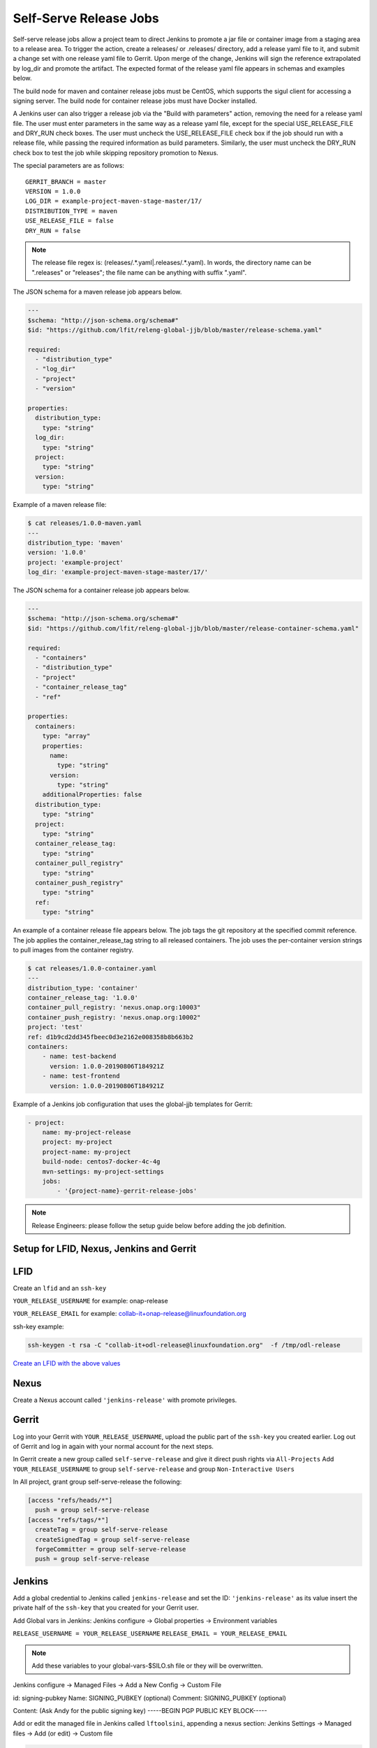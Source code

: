 .. _lf-global-jjb-release:

#######################
Self-Serve Release Jobs
#######################

Self-serve release jobs allow a project team to direct Jenkins to
promote a jar file or container image from a staging area to a release
area.  To trigger the action, create a releases/ or .releases/
directory, add a release yaml file to it, and submit a change set with
one release yaml file to Gerrit.  Upon merge of the change, Jenkins will
sign the reference extrapolated by log_dir and promote the artifact. The
expected format of the release yaml file appears in schemas and examples
below.

The build node for maven and container release jobs must be CentOS,
which supports the sigul client for accessing a signing server. The
build node for container release jobs must have Docker installed.

A Jenkins user can also trigger a release job via the "Build with
parameters" action, removing the need for a release yaml file. The
user must enter parameters in the same way as a release yaml file,
except for the special USE_RELEASE_FILE and DRY_RUN check boxes. The
user must uncheck the USE_RELEASE_FILE check box if the job should
run with a release file, while passing the required information as
build parameters. Similarly, the user must uncheck the DRY_RUN check
box to test the job while skipping repository promotion to Nexus.

The special parameters are as follows::

    GERRIT_BRANCH = master
    VERSION = 1.0.0
    LOG_DIR = example-project-maven-stage-master/17/
    DISTRIBUTION_TYPE = maven
    USE_RELEASE_FILE = false
    DRY_RUN = false

.. note::

   The release file regex is: (releases\/.*\.yaml|\.releases\/.*\.yaml).
   In words, the directory name can be ".releases" or "releases"; the file
   name can be anything with suffix ".yaml".

The JSON schema for a maven release job appears below.

.. code-block:: none

    ---
    $schema: "http://json-schema.org/schema#"
    $id: "https://github.com/lfit/releng-global-jjb/blob/master/release-schema.yaml"

    required:
      - "distribution_type"
      - "log_dir"
      - "project"
      - "version"

    properties:
      distribution_type:
        type: "string"
      log_dir:
        type: "string"
      project:
        type: "string"
      version:
        type: "string"


Example of a maven release file:

.. code-block:: bash

    $ cat releases/1.0.0-maven.yaml
    ---
    distribution_type: 'maven'
    version: '1.0.0'
    project: 'example-project'
    log_dir: 'example-project-maven-stage-master/17/'


The JSON schema for a container release job appears below.

.. code-block:: none

    ---
    $schema: "http://json-schema.org/schema#"
    $id: "https://github.com/lfit/releng-global-jjb/blob/master/release-container-schema.yaml"

    required:
      - "containers"
      - "distribution_type"
      - "project"
      - "container_release_tag"
      - "ref"

    properties:
      containers:
        type: "array"
        properties:
          name:
            type: "string"
          version:
            type: "string"
        additionalProperties: false
      distribution_type:
        type: "string"
      project:
        type: "string"
      container_release_tag:
        type: "string"
      container_pull_registry"
        type: "string"
      container_push_registry"
        type: "string"
      ref:
        type: "string"


An example of a container release file appears below.  The job tags the
git repository at the specified commit reference. The job applies the
container_release_tag string to all released containers.  The job uses the
per-container version strings to pull images from the container registry.

.. code-block:: bash

    $ cat releases/1.0.0-container.yaml
    ---
    distribution_type: 'container'
    container_release_tag: '1.0.0'
    container_pull_registry: 'nexus.onap.org:10003"
    container_push_registry: 'nexus.onap.org:10002"
    project: 'test'
    ref: d1b9cd2dd345fbeec0d3e2162e008358b8b663b2
    containers:
        - name: test-backend
          version: 1.0.0-20190806T184921Z
        - name: test-frontend
          version: 1.0.0-20190806T184921Z


Example of a Jenkins job configuration that uses the global-jjb
templates for Gerrit:

.. code-block:: none

    - project:
        name: my-project-release
        project: my-project
        project-name: my-project
        build-node: centos7-docker-4c-4g
        mvn-settings: my-project-settings
        jobs:
            - '{project-name}-gerrit-release-jobs'


.. note::

   Release Engineers: please follow the setup guide below before adding the job definition.


Setup for LFID, Nexus, Jenkins and Gerrit
=========================================

LFID
====

Create an ``lfid`` and an ``ssh-key``

``YOUR_RELEASE_USERNAME`` for example: onap-release

``YOUR_RELEASE_EMAIL`` for example: collab-it+onap-release@linuxfoundation.org

ssh-key example:

.. code-block:: bash

   ssh-keygen -t rsa -C "collab-it+odl-release@linuxfoundation.org"  -f /tmp/odl-release


`Create an LFID with the above values <https://identity.linuxfoundation.org>`_


Nexus
=====

Create a Nexus account called ``'jenkins-release'`` with promote privileges.

.. image:: ../_static/nexus-promote-privs.png

Gerrit
======

Log into your Gerrit with ``YOUR_RELEASE_USERNAME``, upload the public
part of the ``ssh-key`` you created earlier. Log out of Gerrit and log
in again with your normal account for the next steps.


In Gerrit create a new group called ``self-serve-release`` and give it
direct push rights via ``All-Projects`` Add ``YOUR_RELEASE_USERNAME``
to group ``self-serve-release`` and group ``Non-Interactive Users``


In All project, grant group self-serve-release the following:

.. code-block:: none

    [access "refs/heads/*"]
      push = group self-serve-release
    [access "refs/tags/*"]
      createTag = group self-serve-release
      createSignedTag = group self-serve-release
      forgeCommitter = group self-serve-release
      push = group self-serve-release


Jenkins
=======

Add a global credential to Jenkins called ``jenkins-release`` and set
the ID: ``'jenkins-release'`` as its value insert the private half of
the ``ssh-key`` that you created for your Gerrit user.

Add Global vars in Jenkins:
Jenkins configure -> Global properties -> Environment variables

``RELEASE_USERNAME = YOUR_RELEASE_USERNAME``
``RELEASE_EMAIL = YOUR_RELEASE_EMAIL``


.. note::

    Add these variables to your global-vars-$SILO.sh file or they will
    be overwritten.

Jenkins configure -> Managed Files -> Add a New Config -> Custom File

id: signing-pubkey
Name: SIGNING_PUBKEY (optional)
Comment: SIGNING_PUBKEY (optional)

Content: (Ask Andy for the public signing key)
-----BEGIN PGP PUBLIC KEY BLOCK-----


Add or edit the managed file in Jenkins called ``lftoolsini``,
appending a nexus section: Jenkins Settings -> Managed files -> Add
(or edit) -> Custom file

.. code-block:: none

   [nexus.example.com]
   username=jenkins-release
   password=<plaintext password>

Ci-management
=============

Upgrade your project's global-jjb if needed, then add the following to
your global defaults file (e.g., jjb/defaults.yaml).

.. code-block:: none

   jenkins-ssh-release-credential: 'jenkins-release'

Macros
======

lf-release
----------

Release verify and merge jobs are the same except for their scm,
trigger, and builders definition. This anchor is the common template.

Job Templates
=============

Release Merge
-------------

:Template Name: {project-name}-release-merge

:Comment Trigger: remerge

:Required parameters:

    :build-node: The node to run build on.
    :jenkins-ssh-release-credential: Credential to use for SSH. (Generally set
        in defaults.yaml)
    :stream: run this job against: **

:Optional parameters:

    :branch: Git branch to fetch for the build. (default: all)
    :build-days-to-keep: Days to keep build logs in Jenkins. (default: 7)
    :build-timeout: Timeout in minutes before aborting build. (default: 15)
    :project-pattern: Project to trigger build against. (default: \*\*)

    :gerrit_merge_triggers: Override Gerrit Triggers.
    :gerrit_trigger_file_paths: Override file paths filter which checks which
        file modifications will trigger a build.
        **default**::

            - compare-type: REG_EXP
              pattern: '(releases\/.*\.yaml|\.releases\/.*\.yaml)'


Release Verify
------------------

:Template Name: {project-name}-release-verify

:Comment Trigger: recheck|reverify

:Required Parameters:

    :build-node: The node to run build on.
    :jenkins-ssh-credential: Credential to use for SSH. (Generally set
        in defaults.yaml)
    :stream: run this job against: **

:Optional Parameters:

    :branch: Git branch to fetch for the build. (default: all)
    :build-days-to-keep: Days to keep build logs in Jenkins. (default: 7)
    :build-node: The node to run build on.
    :build-timeout: Timeout in minutes before aborting build. (default: 15)
    :doc-dir: Directory where tox will place built docs.
        as defined in the tox.ini (default: docs/_build/html)
    :gerrit-skip-vote: Skip voting for this job. (default: false)
    :git-url: URL clone project from. (default: $GIT_URL/$PROJECT)
    :project-pattern: Project to trigger build against. (default: \*\*)

    :gerrit_verify_triggers: Override Gerrit Triggers.
    :gerrit_trigger_file_paths: Override file paths filter which checks which
        file modifications will trigger a build.
        **default**::

            - compare-type: REG_EXP
              pattern: '(releases\/.*\.yaml|\.releases\/.*\.yaml)'


PyPI Release Merge
------------------

Publishes Python release artifacts on merge of a patch set with a
release yaml file. Checks the format of the version string, downloads
the release artifacts from the PyPI staging repository, uploads the
release artifacts to the PyPI release repository, tags the git
repository, signs the tag and pushes the tag to the git server. The
release verify template accepts neither a branch nor a stream
parameter.

To use the PyPI self-release process, create a releases/ or .releases/
directory at the root of the project repository, add one release yaml
file to it, and submit a change set with that release yaml file. A
schema and an example for the release yaml file appear below. The
version in the release yaml file must be a valid Semantic Versioning
(SemVer) string, matching either the pattern "v#.#.#" or "#.#.#" where
"#" is one or more digits.

.. note::

   The release file regex is: (releases\/.*\.yaml|\.releases\/.*\.yaml).
   In words, the directory name can be ".releases" or "releases"; the file
   name can be anything with suffix ".yaml".

The build node for PyPI release merge jobs must be CentOS, which
supports the sigul client for accessing a signing server.

The JSON schema for a PyPI release file appears below.

.. code-block:: none

    ---
    $schema: "http://json-schema.org/schema#"
    $id: "https://github.com/lfit/releng-global-jjb/blob/master/release-pypi-schema.yaml"

    required:
      - "distribution_type"
      - "log_dir"
      - "pypi_project"
      - "python_version"
      - "version"

    properties:
      distribution_type:
        type: "string"
      log_dir:
        type: "string"
      pypi_project:
        type: "string"
      python_version:
        type: "string"
      version:
        type: "string"

These parameters appear in the release yaml file, not in the Jenkins
job definition, to support self-release of a Python module maintained
in a git repository together with other Python modules.

The "distribution_type" value must be "pypi".

The "log_dir" value must be the suffix of the logs URL reported on
completion by the Jenkins merge job that created and pushed the
distribution files to the staging repository.  For example, use value
"example-project-pypi-merge-master/17" for the following logs URL::

    https://logs.lf-project.org/production/vex-sjc-lfp-jenkins-prod-1/example-project-pypi-merge-master/17

The "pypi_project" value must be the project name at the staging and
release repositories, for example "mymodule".

The "python_version" value must be the Python interpreter version to
use for pip "Requires-Python" compatibility checks, for example "3" or
"3.7.0".

The "version" value must be the semantic version string used for the
module in the setup.py file.

An example of a pypi release file appears next.

.. code-block:: none

    $ cat releases/mymodule-pypi.yaml
    ---
    distribution_type: pypi
    pypi_project: mymodule
    python_version: 3.4
    version: 1.0.0


A Jenkins admin user can also trigger this job via the "Build with
parameters" action, removing the need to merge a release yaml file.
The user must enter parameters in the same way as a release yaml file,
except for the special USE_RELEASE_FILE and DRY_RUN check boxes. The
user must uncheck the USE_RELEASE_FILE check box if the job should run
without a release file, instead passing the required information as
build parameters. The user can check the DRY_RUN check box to test the
job while skipping upload of files to the release repository.

The special parameters are as follows::

    USE_RELEASE_FILE = false
    DRY_RUN = false


:Template Names:

    - {project-name}-pypi-release-merge
    - gerrit-pypi-release-merge
    - github-pypi-release-merge

:Comment Trigger: remerge

:Required Parameters:

    :build-node: The node to run build on, which must be Centos.
    :jenkins-ssh-release-credential: Credential to use for SSH. (Generally set
        in defaults.yaml)
    :project: Git repository name
    :project-name: Jenkins job name prefix

:Optional Parameters:

    :build-days-to-keep: Days to keep build logs in Jenkins. (default: 7)
    :build-timeout: Timeout in minutes before aborting build. (default: 15)
    :disable-job: Whether to disable the job (default: false)
    :git-url: URL clone project from. (default: $GIT_URL/$PROJECT)
    :pypi-stage-index: Base URL of the PyPI staging repository.
        (default https://test.pypi.org/simple)
    :pypi-repo: Key for the PyPI release repository in the .pypirc file,
        should be the repository pypy.org. (default: pypi)
    :use-release-file: Whether to use the release file. (default: true)


PyPI Release Verify
-------------------

Verifies a Python library project on creation of a patch set with a
release yaml file. Checks the contents of the release yaml file,
checks the format of the version string, and downloads the release
artifacts from the specified PyPI staging repository. The release
verify template accepts neither a branch nor a stream parameter.

See the PyPI Release Merge job above for documentation of the release
yaml file format and an example.

The build node for PyPI release verify jobs must be CentOS, which
supports the sigul client for accessing a signing server.

:Template Names:

    - {project-name}-pypi-release-verify
    - gerrit-pypi-release-verify
    - github-pypi-release-verify

:Comment Trigger: recheck

:Required Parameters:

    :build-node: The node to run build on, which must be Centos.
    :jenkins-ssh-credential: Credential to use for SSH. (Generally set
        in defaults.yaml)
    :project: Git repository name
    :project-name: Jenkins job name prefix

:Optional Parameters:

    :build-days-to-keep: Days to keep build logs in Jenkins. (default: 7)
    :build-timeout: Timeout in minutes before aborting build. (default: 15)
    :disable-job: Whether to disable the job (default: false)
    :git-url: URL clone project from. (default: $GIT_URL/$PROJECT)
    :pypi-stage-index: Base URL of the PyPI staging repository.
        (default https://test.pypi.org/simple)
    :pypi-repo: Key for the PyPI release repository in the .pypirc file,
        should be the repository pypy.org (default: pypi)
    :use-release-file: Whether to use the release file. (default: true)
